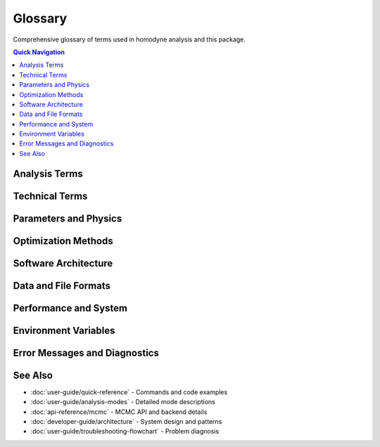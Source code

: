 Glossary
========

.. index:: glossary, terminology, definitions

Comprehensive glossary of terms used in homodyne analysis and this package.

.. contents:: Quick Navigation
   :local:
   :depth: 1

Analysis Terms
--------------

.. glossary::

   Homodyne Analysis
      Method for analyzing X-ray Photon Correlation Spectroscopy (XPCS) data in flowing systems to characterize transport properties like diffusion and shear.

   Static Isotropic Mode
      Fastest analysis mode (3 parameters) for systems with no angular dependencies or flow. Analyzes: D₀, α, D_offset.

   Static Anisotropic Mode  
      Analysis mode (3 parameters) for systems with angular dependencies but no flow. Includes angle filtering.

   Laminar Flow Mode
      Complete analysis mode (7 parameters) for flowing systems. Analyzes: D₀, α, D_offset, γ̇₀, β, γ̇_offset, φ₀.

   Angle Filtering
      Optimization technique that analyzes only specific angular ranges to improve performance and focus on physically relevant orientations.

   Time-dependent Diffusion
      Diffusion coefficient D(t) that varies over time, often following power-law: D(t) = D₀(t/t₀)^α.

   Shear Rate
      Rate of deformation γ̇(t) in flowing fluids, measured in reciprocal seconds [s⁻¹].

   Correlation Function
      Mathematical function c₂(φ,t₁,t₂) describing temporal correlations in scattered intensity as a function of angle φ and time delays.

Technical Terms
---------------

.. glossary::

   Isolated Backend Architecture
      Revolutionary system design that completely separates PyMC CPU and NumPyro/JAX GPU implementations to prevent PyTensor/JAX namespace conflicts.

   CPU Backend
      Pure PyMC implementation (``mcmc_cpu_backend.py``) for Bayesian analysis, completely isolated from JAX dependencies. Cross-platform compatible.

   GPU Backend
      Pure NumPyro/JAX implementation (``mcmc_gpu_backend.py``) for high-performance GPU-accelerated Bayesian analysis, completely isolated from PyMC dependencies.

   Backend Selection
      Process of automatically choosing between CPU and GPU backends based on environment variables (``HOMODYNE_GPU_INTENT``) and hardware availability.

   PyTensor/JAX Conflicts
      Namespace and compilation conflicts that occurred when PyMC (PyTensor) and JAX were used in the same process. Resolved by isolated backend architecture.

   MCMC
      Markov Chain Monte Carlo - Bayesian sampling method for uncertainty quantification using NUTS (No-U-Turn Sampler).

   NUTS Sampler
      No-U-Turn Sampler - advanced MCMC algorithm used for efficient Bayesian parameter estimation.

   R-hat (R̂)
      Convergence diagnostic for MCMC chains. Values < 1.1 indicate good convergence, < 1.05 excellent.

   Effective Sample Size (ESS)
      Number of effectively independent samples in MCMC chains. ESS > 400 recommended for reliable inference.

Parameters and Physics
----------------------

.. glossary::

   D₀ (D0)
      Reference diffusion coefficient at reference time, units: [Å²/s]. Typical values: 1000-10000.

   α (alpha)
      Time dependence exponent for diffusion D(t) = D₀(t/t₀)^α. Dimensionless. Typical values: -2.0 to 0.0.

   D_offset
      Baseline diffusion component, units: [Å²/s]. Accounts for instrumental or systematic effects.

   γ̇₀ (gamma_dot_t0)
      Reference shear rate at reference time, units: [s⁻¹]. Typical values: 1e-6 to 1e-2.

   β (beta)
      Shear exponent for time-dependent shear rate γ̇(t) = γ̇₀(t/t₀)^β. Dimensionless.

   γ̇_offset (gamma_dot_t_offset)
      Baseline shear component, units: [s⁻¹]. Accounts for residual flow effects.

   φ₀ (phi0)
      Angular offset parameter, units: [degrees]. Accounts for alignment between flow and scattering geometry.

   Contrast
      Scaling parameter in c₂_fitted = c₂_theory × contrast + offset. Dimensionless, range: (0.05, 0.5].

   Offset
      Baseline parameter in scaling transformation. Dimensionless, range: (0.05, 1.95).

   q-vector
      Scattering wave vector, units: [Å⁻¹]. Determines length scale probed by scattering experiment.

   Scattering Angle (φ)
      Angle between flow direction and scattering wave vector, units: [degrees].

Optimization Methods
--------------------

.. glossary::

   Classical Optimization
      Deterministic optimization methods: Nelder-Mead simplex and Gurobi trust-region methods. Fastest, provides point estimates.

   Nelder-Mead
      Gradient-free optimization algorithm using simplex method. Robust for noisy objective functions.

   Gurobi Optimization
      Commercial optimization solver using iterative trust-region approach. Requires license.

   Robust Optimization
      Optimization methods designed to handle noise and outliers: Wasserstein DRO, Scenario-based, Ellipsoidal.

   Wasserstein DRO
      Distributionally Robust Optimization using Wasserstein distance to handle data uncertainty.

   Scenario-based Optimization
      Robust method considering multiple data scenarios to find solutions robust to variability.

   Ellipsoidal Uncertainty
      Robust optimization approach modeling parameter uncertainty as ellipsoidal sets.

   Bayesian Analysis
      Statistical approach using MCMC sampling to quantify parameter uncertainties via posterior distributions.

   Posterior Distribution
      Probability distribution of parameters given data and priors, obtained through Bayesian inference.

   Prior Distribution
      Initial probability distribution of parameters before observing data. Uses Normal and TruncatedNormal distributions.

   Credible Interval
      Bayesian equivalent of confidence interval. Probability range containing true parameter with specified probability.

Software Architecture
---------------------

.. glossary::

   Configuration Manager
      Class responsible for loading, validating, and managing JSON configuration files.

   Analysis Core
      Main orchestrator class (``HomodyneAnalysisCore``) that coordinates data loading, optimization, and results generation.

   JIT Compilation
      Just-In-Time compilation using Numba for 3-5x performance acceleration of computational kernels.

   Numba
      Python compiler that translates functions to optimized machine code for significant performance improvements.

   JAX
      Google's library for high-performance computing with automatic differentiation and GPU support.

   PyMC
      Probabilistic programming framework for Bayesian statistical modeling using advanced MCMC methods.

   NumPyro
      Probabilistic programming library built on JAX, providing GPU-accelerated Bayesian inference.

   Shell Completion
      Advanced command-line completion system with context awareness, caching, and cross-shell compatibility.

   Post-installation System
      Unified setup system for shell completion, GPU acceleration, and advanced CLI tools.

   GPU Optimization
      Hardware-specific optimization including CUDA detection, memory tuning, and performance benchmarking.

Data and File Formats
----------------------

.. glossary::

   HDF5 Format
      Hierarchical Data Format version 5. Recommended format for c₂ correlation data. Extension: .h5, .hdf5.

   NPZ Format
      NumPy compressed archive format. Alternative format for correlation data. Extension: .npz.

   PyXPCS Format
      Specific HDF5 structure used by PyXPCS software for XPCS data analysis.

   Correlation Data
      Experimental c₂(φ,t₁,t₂) data with shape (n_angles, n_tau_times, n_delay_times).

   Tau Values
      Correlation lag times, shape (n_tau_times,), typically logarithmically spaced from microseconds to seconds.

   Delay Values
      Time delays between correlation measurements, shape (n_delay_times,), optional dimension.

   Angle File
      Simple text file containing scattering angles in degrees, one angle per line.

   Configuration File
      JSON file specifying analysis parameters, file paths, and optimization settings.

   Results File
      JSON output containing fitted parameters, uncertainties, fit quality metrics, and metadata.

Performance and System
-----------------------

.. glossary::

   CUDA
      NVIDIA's parallel computing platform enabling GPU acceleration. Required for GPU backend on Linux.

   cuDNN
      NVIDIA's Deep Neural Network library. Required for optimal JAX performance on GPU.

   System Validation
      Comprehensive testing of installation, backends, shell completion, and hardware capabilities.

   Performance Monitoring
      Built-in system for tracking execution times, memory usage, and optimization convergence.

   Benchmarking
      Systematic performance testing with statistical analysis, outlier filtering, and stability assessment.

   Warm-up
      Pre-compilation of JIT kernels to eliminate first-run overhead and ensure consistent performance.

   Memory Management
      Optimization strategies for large datasets including chunking, lazy loading, and garbage collection.

   Threading
      Parallel execution using multiple CPU cores. Controlled by environment variables like ``OMP_NUM_THREADS``.

Environment Variables
---------------------

.. glossary::

   HOMODYNE_GPU_INTENT
      Environment variable controlling backend selection. "true" for GPU backend, "false" for CPU backend.

   JAX_ENABLE_X64
      JAX precision control. "0" for float32 (GPU performance), "1" for float64 (CPU precision).

   XLA_PYTHON_CLIENT_MEM_FRACTION
      Controls GPU memory allocation for JAX. Values: 0.1-0.9, default depends on GPU memory.

   OMP_NUM_THREADS
      OpenMP thread count for CPU parallelization. Recommended: 4 for stability.

   PYTENSOR_FLAGS
      PyTensor configuration flags. Automatically configured for CPU mode in isolated architecture.

   XLA_FLAGS
      Advanced XLA compiler flags for GPU optimization. Used for performance tuning.

Error Messages and Diagnostics
-------------------------------

.. glossary::

   Import Error
      Python error when required modules cannot be loaded. Usually indicates missing dependencies.

   Backend Not Available
      Error when requested MCMC backend (CPU or GPU) dependencies are not installed.

   GPU Not Detected
      Warning when CUDA-capable GPU is not found or drivers are missing. Falls back to CPU.

   Configuration Error
      Error in JSON configuration file syntax, missing required fields, or invalid parameter values.

   Convergence Error
      Error when optimization algorithms fail to find solution or MCMC chains fail to converge.

   File Not Found Error
      Error when data files specified in configuration cannot be located or accessed.

   Memory Error
      Error when system runs out of RAM or GPU memory during analysis. Requires optimization.

   Namespace Conflict
      Historical error when PyTensor and JAX conflicted. Resolved by isolated backend architecture.

See Also
--------

* :doc:`user-guide/quick-reference` - Commands and code examples
* :doc:`user-guide/analysis-modes` - Detailed mode descriptions  
* :doc:`api-reference/mcmc` - MCMC API and backend details
* :doc:`developer-guide/architecture` - System design and patterns
* :doc:`user-guide/troubleshooting-flowchart` - Problem diagnosis